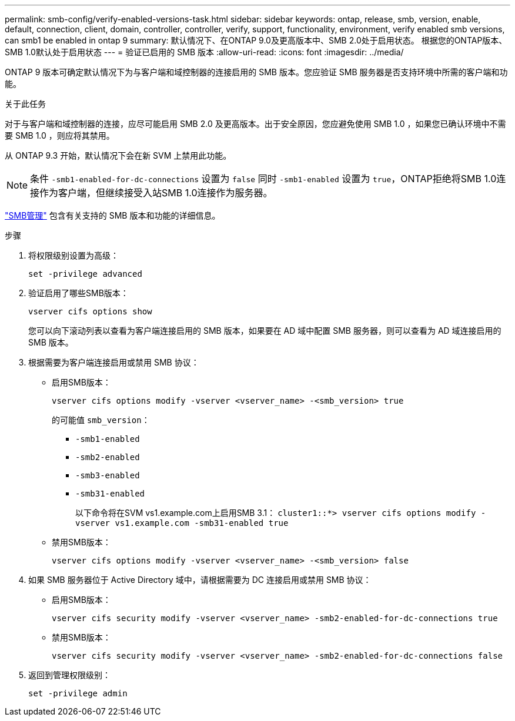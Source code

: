 ---
permalink: smb-config/verify-enabled-versions-task.html 
sidebar: sidebar 
keywords: ontap, release, smb, version, enable, default, connection, client, domain, controller, controller, verify, support, functionality, environment, verify enabled smb versions, can smb1 be enabled in ontap 9 
summary: 默认情况下、在ONTAP 9.0及更高版本中、SMB 2.0处于启用状态。  根据您的ONTAP版本、SMB 1.0默认处于启用状态 
---
= 验证已启用的 SMB 版本
:allow-uri-read: 
:icons: font
:imagesdir: ../media/


[role="lead"]
ONTAP 9 版本可确定默认情况下为与客户端和域控制器的连接启用的 SMB 版本。您应验证 SMB 服务器是否支持环境中所需的客户端和功能。

.关于此任务
对于与客户端和域控制器的连接，应尽可能启用 SMB 2.0 及更高版本。出于安全原因，您应避免使用 SMB 1.0 ，如果您已确认环境中不需要 SMB 1.0 ，则应将其禁用。

从 ONTAP 9.3 开始，默认情况下会在新 SVM 上禁用此功能。

[NOTE]
====
条件 `-smb1-enabled-for-dc-connections` 设置为 `false` 同时 `-smb1-enabled` 设置为 `true`，ONTAP拒绝将SMB 1.0连接作为客户端，但继续接受入站SMB 1.0连接作为服务器。

====
link:../smb-admin/index.html["SMB管理"] 包含有关支持的 SMB 版本和功能的详细信息。

.步骤
. 将权限级别设置为高级：
+
[source, cli]
----
set -privilege advanced
----
. 验证启用了哪些SMB版本：
+
[source, cli]
----
vserver cifs options show
----
+
您可以向下滚动列表以查看为客户端连接启用的 SMB 版本，如果要在 AD 域中配置 SMB 服务器，则可以查看为 AD 域连接启用的 SMB 版本。

. 根据需要为客户端连接启用或禁用 SMB 协议：
+
** 启用SMB版本：
+
[source, cli]
----
vserver cifs options modify -vserver <vserver_name> -<smb_version> true
----
+
的可能值 `smb_version`：

+
*** `-smb1-enabled`
*** `-smb2-enabled`
*** `-smb3-enabled`
*** `-smb31-enabled`
+
以下命令将在SVM vs1.example.com上启用SMB 3.1：
`cluster1::*> vserver cifs options modify -vserver vs1.example.com -smb31-enabled true`



** 禁用SMB版本：
+
[source, cli]
----
vserver cifs options modify -vserver <vserver_name> -<smb_version> false
----


. 如果 SMB 服务器位于 Active Directory 域中，请根据需要为 DC 连接启用或禁用 SMB 协议：
+
** 启用SMB版本：
+
[source, cli]
----
vserver cifs security modify -vserver <vserver_name> -smb2-enabled-for-dc-connections true
----
** 禁用SMB版本：
+
[source, cli]
----
vserver cifs security modify -vserver <vserver_name> -smb2-enabled-for-dc-connections false
----


. 返回到管理权限级别：
+
[source, cli]
----
set -privilege admin
----

